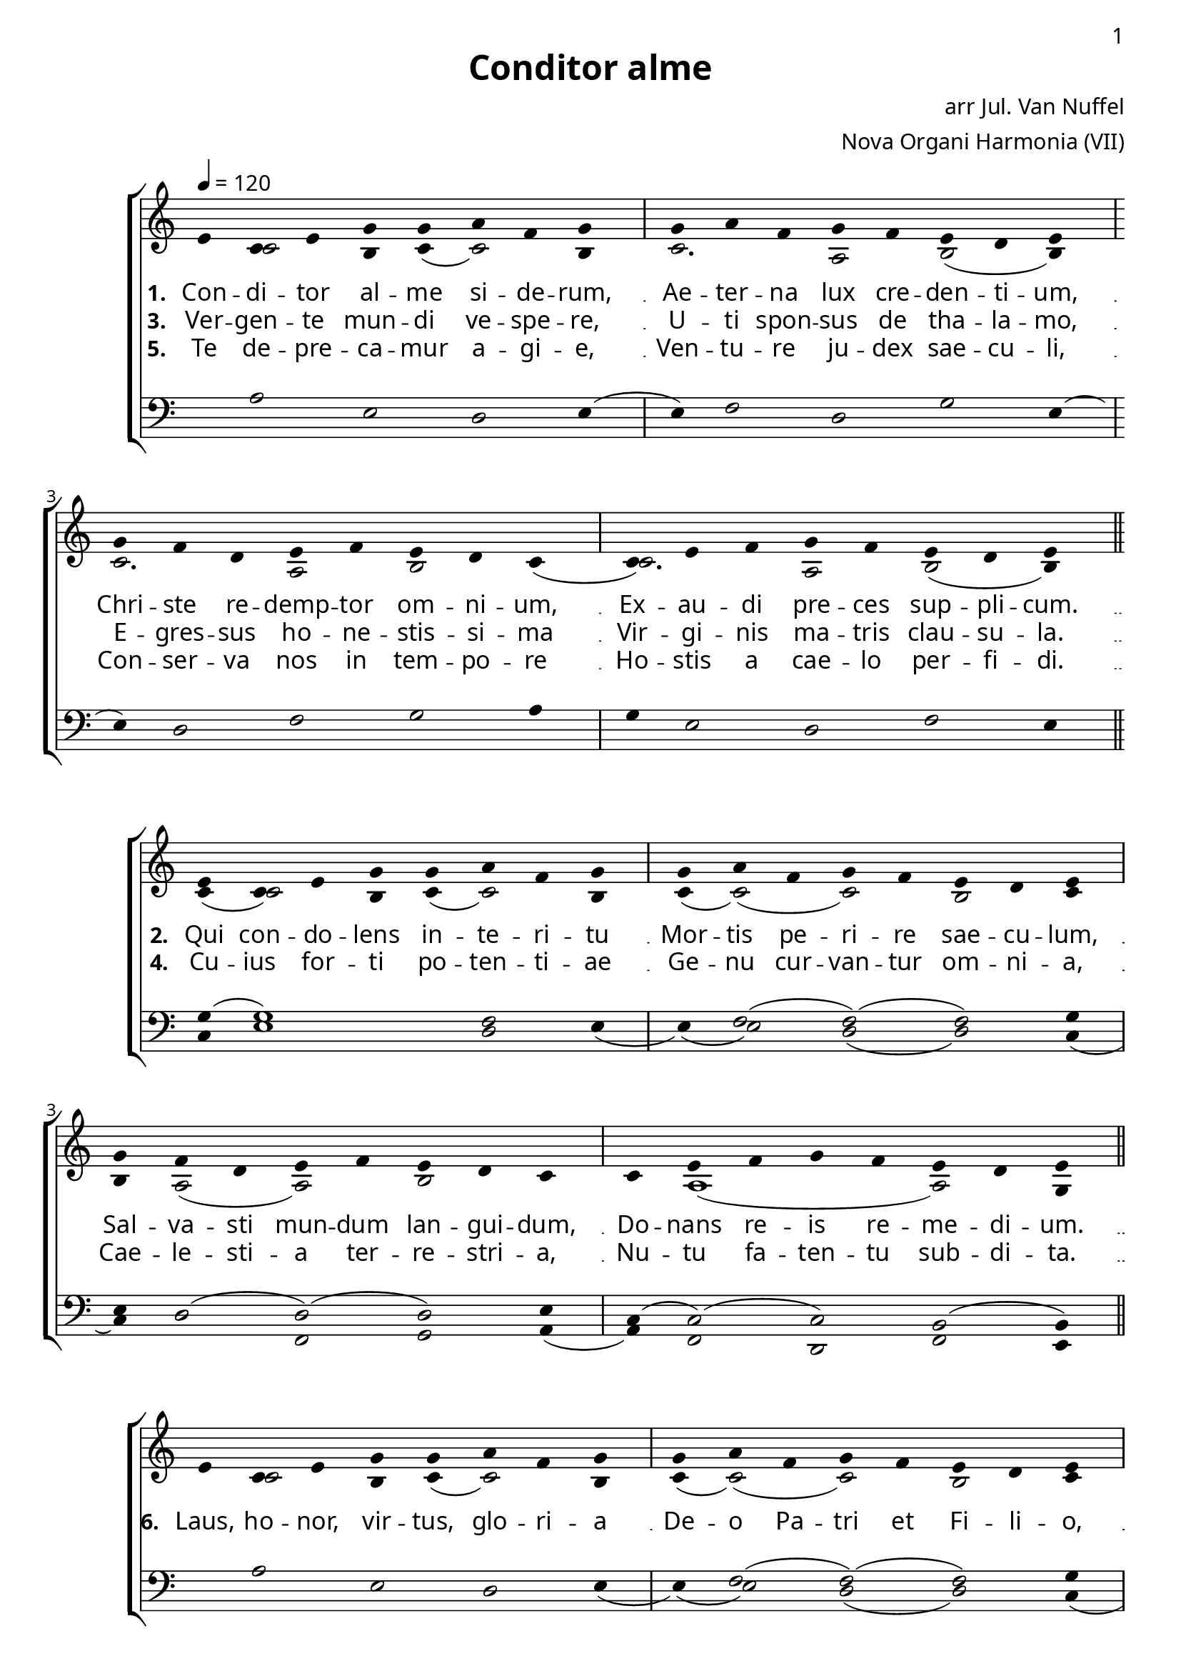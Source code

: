 \version "2.12.3"

\paper
{
        #(set-paper-size "a4")
	#(define fonts
	 (make-pango-font-tree "LinuxLibertineO"
	 		       "Lucida Sans"
			       "Nimbus Mono"
			       (/ 20 20)))
    %indent = 0.0
    %line-width = 185 \mm
    %between-system-space = 5 \mm
    between-system-padding = #1
    ragged-bottom = ##t
    %top-margin = 0.1 \mm
    %bottom-margin = 0.1 \mm
    %foot-separation = 0.1 \mm
    %head-separation = 0.1 \mm
    %before-title-space = 0.1 \mm
    %between-title-space = 0.1 \mm
    %after-title-space = 0.1 \mm
    %paper-height = 32 \cm
    %print-page-number = ##t
    print-first-page-number = ##t
    %ragged-last-bottom
    %horizontal-shift
    %system-count
    %left-margin
    %paper-width
    %printallheaders
    %systemSeparatorMarkup
}


%#(set-global-staff-size 23)

\header {
        title = "Conditor alme"
        poet = ""
%        meter = "translation G M Hopkins"
        composer = "arr Jul. Van Nuffel"
        arranger = "Nova Organi Harmonia (VII)"
        tagline = "Transcribed by V. Brandt, 2011 - http://brandt.id.au - This edition may be edited, copied and distributed."
}

global = {
       \key e \major
}

chant = \relative c'' {
        \voiceOne
        \time 8/4
        gis4 e gis b b cis a b b cis a b a gis fis gis
        b a fis gis a gis fis e e gis a b a gis fis gis
	\bar "||"
        } 	


chantamen = \relative c'' {
        \voiceOne
        \time 8/4
        gis4 e gis b b cis a b b cis a b a gis fis gis
        b a fis gis a gis fis e e gis a b a gis fis gis
	\bar "||"
        gis( a gis) fis( gis) \bar "|."
        } 	

alt = \relative c' {
       \voiceTwo
       s4 e2 dis4 e( e2) dis4
       e2. cis2 dis2( dis4)
       e2. cis2 dis2 e4(
       e2.) cis2 dis( dis4)
       }

ten = \relative c' {
       \voiceThree
       s4 cis2 gis fis gis4( 
       gis4) a2 fis2 b gis4(
       gis4) fis2 a b cis4
       b4 gis2 fis a gis4
       }

altb = \relative c' {
      \voiceTwo	
      e4( e2) dis4 e4( e2) dis4
      e4( e2)( e) dis e4
      dis4 cis2( cis) dis s4
      s4 cis1( cis2) b4
      }

tenb = \relative c' {
      \voiceThree
      b4( b1) a2 gis4
      s4 a2( a)( a) b4
      gis4 fis2( fis)( fis) gis4
      e4( e2)( e2) dis2( dis4)
}

basb = \relative c {
      \voiceFour
      e4 gis1 fis2 gis4(
      gis4)( gis2) fis2( fis) e4(
      e4) fis2 a,2 b2 cis4( 
      cis) a2 fis a gis4
}

altc = \relative c' {
     \voiceTwo
     s4 e2 dis4 e4( e2) dis4
     e4( e2)( e2) dis e4
    dis4 cis2( cis) dis s4
    s4 cis2( cis)( cis) b4
    cis2.( cis4) b4
}

tenc = \relative c' {
   \voiceThree
   s4 cis2 gis fis s4
   s4 a2( a)( a) b4
   gis4 fis2( fis)( fis) gis4
   e4( e2)( e) dis( dis4)
   fis2. dis4( dis)
}

basc = \relative c' {
   \voiceFour
   s1 s2. gis4(
   gis4)( gis2) fis2( fis) e4(
   e4) fis2 a,2 b cis4( 
   cis4) a2 fis a2 gis4
   a2.( a4) gis4
}

verba = \lyricmode {
     \set stanza = "1. "
Con -- di -- tor al -- me si -- de -- rum,
Ae -- ter -- na lux cre -- den -- ti -- um,
Chri -- ste re -- demp -- tor om -- ni -- um,
Ex -- au -- di pre -- ces sup -- pli -- cum.
      }

verseii = \lyricmode {
    \set stanza = "2. "
    Qui con -- do -- lens in -- te -- ri -- tu
    Mor -- tis pe -- ri -- re sae -- cu -- lum,
    Sal -- va -- sti mun -- dum lan -- gui -- dum,
    Do -- nans re -- is re -- me -- di -- um.
     }

verseiii = \lyricmode {
   \set stanza = "3. "
   Ver -- gen -- te mun -- di ve -- spe -- re,
   U -- ti spon -- sus de tha -- la -- mo,
   E -- gres -- sus ho -- ne -- stis -- si -- ma
   Vir -- gi -- nis  ma -- tris clau -- su -- la.
}

verseiv = \lyricmode {
   \set stanza = "4. "
   Cu -- ius for -- ti po -- ten -- ti -- ae
   Ge -- nu cur -- van -- tur om -- ni -- a,
   Cae -- le -- sti -- a ter -- re -- stri -- a,
   Nu -- tu fa -- ten -- tu sub -- di -- ta.
}

versev = \lyricmode {
   \set stanza = "5. "
   Te de -- pre -- ca -- mur a -- gi -- e,
   Ven -- tu -- re ju -- dex sae -- cu -- li,
  Con -- ser -- va nos in tem -- po -- re
  Ho -- stis a cae -- lo per -- fi -- di.
}

lastverse = \lyricmode {
   \set stanza = "6. "
   Laus, ho -- nor, vir -- tus, glo -- ri -- a
   De -- o Pa -- tri et Fi -- li -- o,
San -- cto si -- mul Pa -- ra -- cli -- to,
in sae -- cu -- lo -- rum sae -- cu -- la.  A -- men.
}

\score {
        \transpose e c
        <<
	\new ChoirStaff <<
	    \set Score.midiInstrument = "Church Organ"
	    %\set Score.midiInstrument = "Choir Aahs"
	\new Staff = "plainchant" <<
          \clef treble
          \global 
          \tempo 4 = 120
          \new Voice = "melody" \chant
	  \new Lyrics \lyricsto "melody" \verba
         \new Lyrics \lyricsto "melody" \verseiii
         \new Lyrics \lyricsto "melody" \versev
         \new Voice = "alto" << \alt >>
                  >>
	\new Staff = bass <<
          \global
             \clef bass
            \new Voice = "tenors" << \ten >> 
    %        \new Voice = "bass" << \bass >>
	  >>
        >>
        >>
	\midi { }
	\layout{
            \context {
               \Staff
               \remove "Time_signature_engraver"
               %\remove "Bar_engraver"
               \override BarLine #'X-extent = #'(-1 . 1)
               \override Beam #'transparent = ##t
               \override Stem #'transparent = ##t
               %\override BarLine #'transparent = ##t
               %\override TupletNumber #'transparent = ##t
             }
            \context {
               \Lyrics
               \consists "Bar_engraver"
             }
	}
}

\score {
         \transpose e c
        <<
	         \new ChoirStaff <<
          \new Staff <<
%\set Score.midiInstrument = "Church Organ"
\set Score.midiInstrument = "Drawbar Organ"
          \global
          \clef treble
          \new Voice = "altverse" { \chant }
          \new Lyrics \lyricsto "altverse" \verseii
          \new Lyrics \lyricsto "altverse" \verseiv
          \new Voice = "altalto" << \altb >>
          >>
          \new Staff <<
          \global
          \clef bass
          \new Voice = "altten" \tenb
          \new Voice = "altbas" \basb
          >>
>>
>>
	\midi { }
	\layout{
            \context {
               \Staff
               \remove "Time_signature_engraver"
               %\remove "Bar_engraver"
               %\override BarLine #'X-extent = #'(-1 . 1)
               \override Beam #'transparent = ##t
               \override Stem #'transparent = ##t
               %\override BarLine #'transparent = ##t
               %\override TupletNumber #'transparent = ##t
             }
            \context {
               \Lyrics
               \consists "Bar_engraver"
             }
	}

}
 
\score {
         \transpose e c
        <<
	         \new ChoirStaff <<
          \new Staff <<
%\set Score.midiInstrument = "Church Organ"
\set Score.midiInstrument = "Drawbar Organ"
          \global
          \clef treble
          \new Voice = "altverse" { \chantamen }
          \new Lyrics \lyricsto "altverse" \lastverse
          \new Voice = "altalto" << \altc >>
          >>
          \new Staff <<
          \global
          \clef bass
          \new Voice = "altten" \tenc
          \new Voice = "altbas" \basc
          >>
>>
>>
	\midi { }
	\layout{
            \context {
               \Staff
               \remove "Time_signature_engraver"
               %\remove "Bar_engraver"
               %\override BarLine #'X-extent = #'(-1 . 1)
               \override Beam #'transparent = ##t
               \override Stem #'transparent = ##t
               %\override BarLine #'transparent = ##t
               %\override TupletNumber #'transparent = ##t
             }
            \context {
               \Lyrics
               \consists "Bar_engraver"
             }
	}

}
 


\markup
{
    \column
    {
	\line{\italic Text: 7th Century}
%%\line{\italic Music: }
%\line{\italic Arrangement: Mar. de Jong (?)}
%	%\line{\italic {Words and Music:} }
%	%\line{\italic {Tune Name:} }
	\line{\italic {Original Key:} E}
	\line{\italic Source: Nova Organi Harmonia}
    }
}
